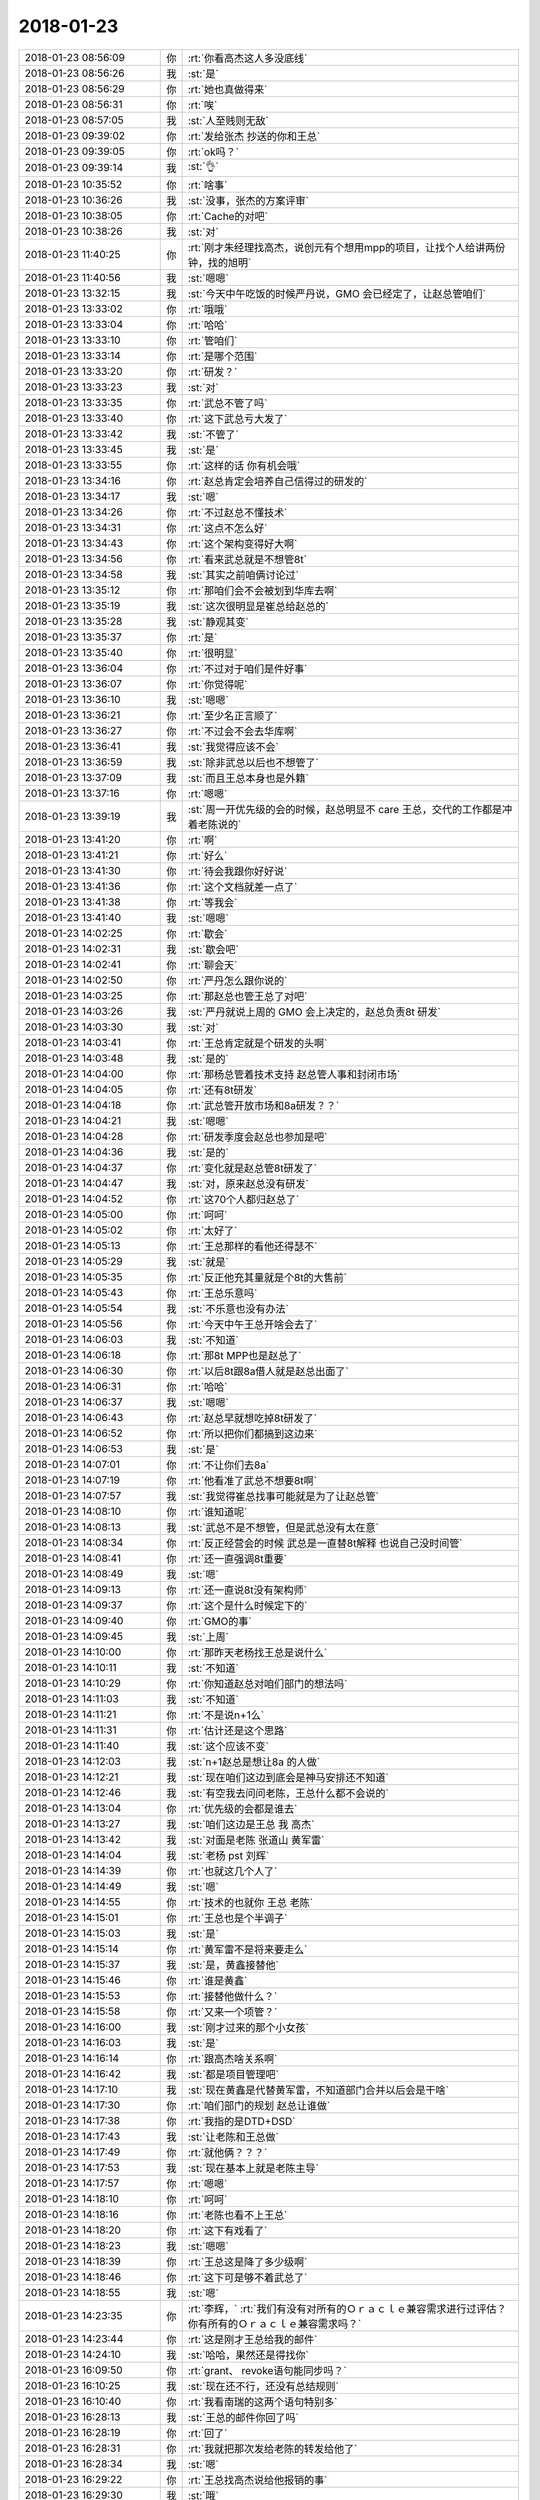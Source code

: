 2018-01-23
-------------

.. list-table::
   :widths: 25, 1, 60

   * - 2018-01-23 08:56:09
     - 你
     - :rt:`你看高杰这人多没底线`
   * - 2018-01-23 08:56:26
     - 我
     - :st:`是`
   * - 2018-01-23 08:56:29
     - 你
     - :rt:`她也真做得来`
   * - 2018-01-23 08:56:31
     - 你
     - :rt:`唉`
   * - 2018-01-23 08:57:05
     - 我
     - :st:`人至贱则无敌`
   * - 2018-01-23 09:39:02
     - 你
     - :rt:`发给张杰 抄送的你和王总`
   * - 2018-01-23 09:39:05
     - 你
     - :rt:`ok吗？`
   * - 2018-01-23 09:39:14
     - 我
     - :st:`👌`
   * - 2018-01-23 10:35:52
     - 你
     - :rt:`啥事`
   * - 2018-01-23 10:36:26
     - 我
     - :st:`没事，张杰的方案评审`
   * - 2018-01-23 10:38:05
     - 你
     - :rt:`Cache的对吧`
   * - 2018-01-23 10:38:26
     - 我
     - :st:`对`
   * - 2018-01-23 11:40:25
     - 你
     - :rt:`刚才朱经理找高杰，说创元有个想用mpp的项目，让找个人给讲两份钟，找的旭明`
   * - 2018-01-23 11:40:56
     - 我
     - :st:`嗯嗯`
   * - 2018-01-23 13:32:15
     - 我
     - :st:`今天中午吃饭的时候严丹说，GMO 会已经定了，让赵总管咱们`
   * - 2018-01-23 13:33:02
     - 你
     - :rt:`哦哦`
   * - 2018-01-23 13:33:04
     - 你
     - :rt:`哈哈`
   * - 2018-01-23 13:33:10
     - 你
     - :rt:`管咱们`
   * - 2018-01-23 13:33:14
     - 你
     - :rt:`是哪个范围`
   * - 2018-01-23 13:33:20
     - 你
     - :rt:`研发？`
   * - 2018-01-23 13:33:23
     - 我
     - :st:`对`
   * - 2018-01-23 13:33:35
     - 你
     - :rt:`武总不管了吗`
   * - 2018-01-23 13:33:40
     - 你
     - :rt:`这下武总亏大发了`
   * - 2018-01-23 13:33:42
     - 我
     - :st:`不管了`
   * - 2018-01-23 13:33:45
     - 我
     - :st:`是`
   * - 2018-01-23 13:33:55
     - 你
     - :rt:`这样的话 你有机会哦`
   * - 2018-01-23 13:34:16
     - 你
     - :rt:`赵总肯定会培养自己信得过的研发的`
   * - 2018-01-23 13:34:17
     - 我
     - :st:`嗯`
   * - 2018-01-23 13:34:26
     - 你
     - :rt:`不过赵总不懂技术`
   * - 2018-01-23 13:34:31
     - 你
     - :rt:`这点不怎么好`
   * - 2018-01-23 13:34:43
     - 你
     - :rt:`这个架构变得好大啊`
   * - 2018-01-23 13:34:56
     - 你
     - :rt:`看来武总就是不想管8t`
   * - 2018-01-23 13:34:58
     - 我
     - :st:`其实之前咱俩讨论过`
   * - 2018-01-23 13:35:12
     - 你
     - :rt:`那咱们会不会被划到华库去啊`
   * - 2018-01-23 13:35:19
     - 我
     - :st:`这次很明显是崔总给赵总的`
   * - 2018-01-23 13:35:28
     - 我
     - :st:`静观其变`
   * - 2018-01-23 13:35:37
     - 你
     - :rt:`是`
   * - 2018-01-23 13:35:40
     - 你
     - :rt:`很明显`
   * - 2018-01-23 13:36:04
     - 你
     - :rt:`不过对于咱们是件好事`
   * - 2018-01-23 13:36:07
     - 你
     - :rt:`你觉得呢`
   * - 2018-01-23 13:36:10
     - 我
     - :st:`嗯嗯`
   * - 2018-01-23 13:36:21
     - 你
     - :rt:`至少名正言顺了`
   * - 2018-01-23 13:36:27
     - 你
     - :rt:`不过会不会去华库啊`
   * - 2018-01-23 13:36:41
     - 我
     - :st:`我觉得应该不会`
   * - 2018-01-23 13:36:59
     - 我
     - :st:`除非武总以后也不想管了`
   * - 2018-01-23 13:37:09
     - 我
     - :st:`而且王总本身也是外籍`
   * - 2018-01-23 13:37:16
     - 你
     - :rt:`嗯嗯`
   * - 2018-01-23 13:39:19
     - 我
     - :st:`周一开优先级的会的时候，赵总明显不 care 王总，交代的工作都是冲着老陈说的`
   * - 2018-01-23 13:41:20
     - 你
     - :rt:`啊`
   * - 2018-01-23 13:41:21
     - 你
     - :rt:`好么`
   * - 2018-01-23 13:41:30
     - 你
     - :rt:`待会我跟你好好说`
   * - 2018-01-23 13:41:36
     - 你
     - :rt:`这个文档就差一点了`
   * - 2018-01-23 13:41:38
     - 你
     - :rt:`等我会`
   * - 2018-01-23 13:41:40
     - 我
     - :st:`嗯嗯`
   * - 2018-01-23 14:02:25
     - 你
     - :rt:`歇会`
   * - 2018-01-23 14:02:31
     - 我
     - :st:`歇会吧`
   * - 2018-01-23 14:02:41
     - 你
     - :rt:`聊会天`
   * - 2018-01-23 14:02:50
     - 你
     - :rt:`严丹怎么跟你说的`
   * - 2018-01-23 14:03:25
     - 你
     - :rt:`那赵总也管王总了对吧`
   * - 2018-01-23 14:03:26
     - 我
     - :st:`严丹就说上周的 GMO 会上决定的，赵总负责8t 研发`
   * - 2018-01-23 14:03:30
     - 我
     - :st:`对`
   * - 2018-01-23 14:03:41
     - 你
     - :rt:`王总肯定就是个研发的头啊`
   * - 2018-01-23 14:03:48
     - 我
     - :st:`是的`
   * - 2018-01-23 14:04:00
     - 你
     - :rt:`那杨总管着技术支持 赵总管人事和封闭市场`
   * - 2018-01-23 14:04:05
     - 你
     - :rt:`还有8t研发`
   * - 2018-01-23 14:04:18
     - 你
     - :rt:`武总管开放市场和8a研发？？`
   * - 2018-01-23 14:04:21
     - 我
     - :st:`嗯嗯`
   * - 2018-01-23 14:04:28
     - 你
     - :rt:`研发季度会赵总也参加是吧`
   * - 2018-01-23 14:04:36
     - 我
     - :st:`是的`
   * - 2018-01-23 14:04:37
     - 你
     - :rt:`变化就是赵总管8t研发了`
   * - 2018-01-23 14:04:47
     - 我
     - :st:`对，原来赵总没有研发`
   * - 2018-01-23 14:04:52
     - 你
     - :rt:`这70个人都归赵总了`
   * - 2018-01-23 14:05:00
     - 你
     - :rt:`呵呵`
   * - 2018-01-23 14:05:02
     - 你
     - :rt:`太好了`
   * - 2018-01-23 14:05:13
     - 你
     - :rt:`王总那样的看他还得瑟不`
   * - 2018-01-23 14:05:29
     - 我
     - :st:`就是`
   * - 2018-01-23 14:05:35
     - 你
     - :rt:`反正他充其量就是个8t的大售前`
   * - 2018-01-23 14:05:43
     - 你
     - :rt:`王总乐意吗`
   * - 2018-01-23 14:05:54
     - 我
     - :st:`不乐意也没有办法`
   * - 2018-01-23 14:05:56
     - 你
     - :rt:`今天中午王总开啥会去了`
   * - 2018-01-23 14:06:03
     - 我
     - :st:`不知道`
   * - 2018-01-23 14:06:18
     - 你
     - :rt:`那8t MPP也是赵总了`
   * - 2018-01-23 14:06:30
     - 你
     - :rt:`以后8t跟8a借人就是赵总出面了`
   * - 2018-01-23 14:06:31
     - 你
     - :rt:`哈哈`
   * - 2018-01-23 14:06:37
     - 我
     - :st:`嗯嗯`
   * - 2018-01-23 14:06:43
     - 你
     - :rt:`赵总早就想吃掉8t研发了`
   * - 2018-01-23 14:06:52
     - 你
     - :rt:`所以把你们都搞到这边来`
   * - 2018-01-23 14:06:53
     - 我
     - :st:`是`
   * - 2018-01-23 14:07:01
     - 你
     - :rt:`不让你们去8a`
   * - 2018-01-23 14:07:19
     - 你
     - :rt:`他看准了武总不想要8t啊`
   * - 2018-01-23 14:07:57
     - 我
     - :st:`我觉得崔总找事可能就是为了让赵总管`
   * - 2018-01-23 14:08:10
     - 你
     - :rt:`谁知道呢`
   * - 2018-01-23 14:08:13
     - 我
     - :st:`武总不是不想管，但是武总没有太在意`
   * - 2018-01-23 14:08:34
     - 你
     - :rt:`反正经营会的时候 武总是一直替8t解释 也说自己没时间管`
   * - 2018-01-23 14:08:41
     - 你
     - :rt:`还一直强调8t重要`
   * - 2018-01-23 14:08:49
     - 我
     - :st:`嗯`
   * - 2018-01-23 14:09:13
     - 你
     - :rt:`还一直说8t没有架构师`
   * - 2018-01-23 14:09:37
     - 你
     - :rt:`这个是什么时候定下的`
   * - 2018-01-23 14:09:40
     - 你
     - :rt:`GMO的事`
   * - 2018-01-23 14:09:45
     - 我
     - :st:`上周`
   * - 2018-01-23 14:10:00
     - 你
     - :rt:`那昨天老杨找王总是说什么`
   * - 2018-01-23 14:10:11
     - 我
     - :st:`不知道`
   * - 2018-01-23 14:10:29
     - 你
     - :rt:`你知道赵总对咱们部门的想法吗`
   * - 2018-01-23 14:11:03
     - 我
     - :st:`不知道`
   * - 2018-01-23 14:11:21
     - 你
     - :rt:`不是说n+1么`
   * - 2018-01-23 14:11:31
     - 你
     - :rt:`估计还是这个思路`
   * - 2018-01-23 14:11:40
     - 我
     - :st:`这个应该不变`
   * - 2018-01-23 14:12:03
     - 我
     - :st:`n+1赵总是想让8a 的人做`
   * - 2018-01-23 14:12:21
     - 我
     - :st:`现在咱们这边到底会是神马安排还不知道`
   * - 2018-01-23 14:12:46
     - 我
     - :st:`有空我去问问老陈，王总什么都不会说的`
   * - 2018-01-23 14:13:04
     - 你
     - :rt:`优先级的会都是谁去`
   * - 2018-01-23 14:13:27
     - 我
     - :st:`咱们这边是王总 我 高杰`
   * - 2018-01-23 14:13:42
     - 我
     - :st:`对面是老陈 张道山 黄军雷`
   * - 2018-01-23 14:14:04
     - 我
     - :st:`老杨 pst 刘辉`
   * - 2018-01-23 14:14:39
     - 你
     - :rt:`也就这几个人了`
   * - 2018-01-23 14:14:49
     - 我
     - :st:`嗯`
   * - 2018-01-23 14:14:55
     - 你
     - :rt:`技术的也就你 王总 老陈`
   * - 2018-01-23 14:15:01
     - 你
     - :rt:`王总也是个半调子`
   * - 2018-01-23 14:15:03
     - 我
     - :st:`是`
   * - 2018-01-23 14:15:14
     - 你
     - :rt:`黄军雷不是将来要走么`
   * - 2018-01-23 14:15:37
     - 我
     - :st:`是，黄鑫接替他`
   * - 2018-01-23 14:15:46
     - 你
     - :rt:`谁是黄鑫`
   * - 2018-01-23 14:15:53
     - 你
     - :rt:`接替他做什么？`
   * - 2018-01-23 14:15:58
     - 你
     - :rt:`又来一个项管？`
   * - 2018-01-23 14:16:00
     - 我
     - :st:`刚才过来的那个小女孩`
   * - 2018-01-23 14:16:03
     - 我
     - :st:`是`
   * - 2018-01-23 14:16:14
     - 你
     - :rt:`跟高杰啥关系啊`
   * - 2018-01-23 14:16:42
     - 我
     - :st:`都是项目管理吧`
   * - 2018-01-23 14:17:10
     - 我
     - :st:`现在黄鑫是代替黄军雷，不知道部门合并以后会是干啥`
   * - 2018-01-23 14:17:30
     - 你
     - :rt:`咱们部门的规划 赵总让谁做`
   * - 2018-01-23 14:17:38
     - 你
     - :rt:`我指的是DTD+DSD`
   * - 2018-01-23 14:17:43
     - 我
     - :st:`让老陈和王总做`
   * - 2018-01-23 14:17:49
     - 你
     - :rt:`就他俩？？？`
   * - 2018-01-23 14:17:53
     - 我
     - :st:`现在基本上就是老陈主导`
   * - 2018-01-23 14:17:57
     - 你
     - :rt:`嗯嗯`
   * - 2018-01-23 14:18:10
     - 你
     - :rt:`呵呵`
   * - 2018-01-23 14:18:16
     - 你
     - :rt:`老陈也看不上王总`
   * - 2018-01-23 14:18:20
     - 你
     - :rt:`这下有戏看了`
   * - 2018-01-23 14:18:23
     - 我
     - :st:`嗯嗯`
   * - 2018-01-23 14:18:39
     - 你
     - :rt:`王总这是降了多少级啊`
   * - 2018-01-23 14:18:46
     - 你
     - :rt:`这下可是够不着武总了`
   * - 2018-01-23 14:18:55
     - 我
     - :st:`嗯`
   * - 2018-01-23 14:23:35
     - 你
     - :rt:`李辉，`
       :rt:`我们有没有对所有的Ｏｒａｃｌｅ兼容需求进行过评估？你有所有的Ｏｒａｃｌｅ兼容需求吗？`
   * - 2018-01-23 14:23:44
     - 你
     - :rt:`这是刚才王总给我的邮件`
   * - 2018-01-23 14:24:10
     - 我
     - :st:`哈哈，果然还是得找你`
   * - 2018-01-23 16:09:50
     - 你
     - :rt:`grant、 revoke语句能同步吗？`
   * - 2018-01-23 16:10:25
     - 我
     - :st:`现在还不行，还没有总结规则`
   * - 2018-01-23 16:10:40
     - 你
     - :rt:`我看南瑞的这两个语句特别多`
   * - 2018-01-23 16:28:13
     - 我
     - :st:`王总的邮件你回了吗`
   * - 2018-01-23 16:28:19
     - 你
     - :rt:`回了`
   * - 2018-01-23 16:28:31
     - 你
     - :rt:`我就把那次发给老陈的转发给他了`
   * - 2018-01-23 16:28:34
     - 我
     - :st:`嗯`
   * - 2018-01-23 16:29:22
     - 你
     - :rt:`王总找高杰说给他报销的事`
   * - 2018-01-23 16:29:30
     - 我
     - :st:`哦`
   * - 2018-01-23 16:29:42
     - 你
     - :rt:`说他在美国见客户的时候 有一定的消费 让高杰给报了`
   * - 2018-01-23 16:56:51
     - 你
     - :rt:`我一会叫上张杰 去跟王总说日期类型相加减的事 你去吗`
   * - 2018-01-23 16:56:57
     - 你
     - :rt:`去的话我也叫上你`
   * - 2018-01-23 16:56:59
     - 我
     - :st:`不去了`
   * - 2018-01-23 16:57:26
     - 你
     - :rt:`那我找张杰了啊`
   * - 2018-01-23 16:57:32
     - 我
     - :st:`嗯嗯`
   * - 2018-01-23 17:24:38
     - 你
     - :rt:`真是太无理了`
   * - 2018-01-23 17:24:48
     - 你
     - :rt:`王总话里话外埋怨我`
   * - 2018-01-23 17:24:52
     - 我
     - :st:`啊`
   * - 2018-01-23 17:25:03
     - 我
     - :st:`怎么能这样呢`
   * - 2018-01-23 17:25:07
     - 你
     - :rt:`说我有义务给客户解释不做这个需求的理由`
   * - 2018-01-23 17:25:20
     - 你
     - :rt:`理论上我只是做需求的`
   * - 2018-01-23 17:25:24
     - 你
     - :rt:`这是其一`
   * - 2018-01-23 17:25:34
     - 你
     - :rt:`其二 你看他给的理由我怎么跟客户说啊`
   * - 2018-01-23 17:25:46
     - 你
     - :rt:`对系统有影响 有啥影响都说不出来`
   * - 2018-01-23 17:25:59
     - 我
     - :st:`呵呵`
   * - 2018-01-23 17:26:01
     - 你
     - :rt:`GCI字符集的那事 有问题`
   * - 2018-01-23 17:26:06
     - 你
     - :rt:`王总说不让做`
   * - 2018-01-23 17:26:14
     - 你
     - :rt:`大部分时间都再说这个事`
   * - 2018-01-23 17:26:56
     - 我
     - :st:`字符集的事情怎么说的`
   * - 2018-01-23 17:27:11
     - 你
     - :rt:`说这个是obdc做的 现在非要在GCI做`
   * - 2018-01-23 17:27:15
     - 我
     - :st:`王胜利说他找到解决办法了，直接和晓亮沟通呢`
   * - 2018-01-23 17:27:26
     - 你
     - :rt:`一会他会发邮件估计`
   * - 2018-01-23 17:27:34
     - 我
     - :st:`是你和王总提的吗`
   * - 2018-01-23 17:27:37
     - 你
     - :rt:`还说你不该发邮件给李俊旗`
   * - 2018-01-23 17:27:42
     - 你
     - :rt:`我没提`
   * - 2018-01-23 17:27:45
     - 你
     - :rt:`我都不知道这个事`
   * - 2018-01-23 17:28:04
     - 你
     - :rt:`我就说的日期相加减的 结果他就开始说GCI字符集的这个`
   * - 2018-01-23 17:28:07
     - 你
     - :rt:`说了半天`
   * - 2018-01-23 17:28:08
     - 我
     - :st:`这封邮件里面没有王总呀`
   * - 2018-01-23 17:28:39
     - 你
     - :rt:`怎么没有啊`
   * - 2018-01-23 17:28:40
     - 你
     - :rt:`有`
   * - 2018-01-23 17:29:05
     - 我
     - :st:`咱俩说的不是一个事情吧`
   * - 2018-01-23 17:29:08
     - 你
     - :rt:`李俊旗把赵总 杨总 xxx等人加上了`
   * - 2018-01-23 17:29:30
     - 我
     - :st:`嗯嗯，看见了`
   * - 2018-01-23 17:29:41
     - 你
     - :rt:`邮件已经出来了`
   * - 2018-01-23 17:29:51
     - 你
     - :rt:`我根本没搞明白`
   * - 2018-01-23 17:30:00
     - 我
     - :st:`王总根本就不知道什么情况`
   * - 2018-01-23 17:30:04
     - 你
     - :rt:`我觉得是`
   * - 2018-01-23 17:30:11
     - 你
     - :rt:`可是我不了解 也就没说话`
   * - 2018-01-23 17:30:20
     - 你
     - :rt:`我替你说了句话 他还依依不饶的`
   * - 2018-01-23 17:30:33
     - 你
     - :rt:`晓亮肯定不会做这么无聊的事`
   * - 2018-01-23 17:30:45
     - 你
     - :rt:`他提的需求 必要性肯定都很强`
   * - 2018-01-23 17:30:50
     - 我
     - :st:`你看王总回邮件了，就是没搞明白怎么回事`
   * - 2018-01-23 17:31:02
     - 你
     - :rt:`那等着晓亮回复吧`
   * - 2018-01-23 17:31:14
     - 你
     - :rt:`我不知道这是个什么事`
   * - 2018-01-23 17:31:34
     - 你
     - :rt:`因为给晓亮打电话的时候 晓亮说有个GCI棘手的问题`
   * - 2018-01-23 17:31:40
     - 你
     - :rt:`我就立即通知你了`
   * - 2018-01-23 17:31:47
     - 我
     - :st:`我的想法是尽量不改代码`
   * - 2018-01-23 17:31:51
     - 你
     - :rt:`我觉得肯定不像王总想的那么简单`
   * - 2018-01-23 17:32:01
     - 你
     - :rt:`他这个人 我真是服了`
   * - 2018-01-23 17:32:02
     - 我
     - :st:`我连 ODBC 都不想改`
   * - 2018-01-23 17:32:18
     - 我
     - :st:`王总简直是在瞎搅和`
   * - 2018-01-23 17:32:21
     - 你
     - :rt:`你看那邮件的语气`
   * - 2018-01-23 17:32:42
     - 你
     - :rt:`刚才就是磨磨叨叨一直说`
   * - 2018-01-23 17:32:55
     - 你
     - :rt:`又装修 又翻译的`
   * - 2018-01-23 17:32:58
     - 我
     - :st:`本来人家就没说一定要在 GCI 改`
   * - 2018-01-23 17:33:23
     - 我
     - :st:`人家用的是 GCI 接口，需要咱们加转换，在哪一层人家才不管呢`
   * - 2018-01-23 17:33:30
     - 你
     - :rt:`嗯嗯`
   * - 2018-01-23 17:33:45
     - 你
     - :rt:`而且王总都不找你问清楚`
   * - 2018-01-23 17:33:49
     - 你
     - :rt:`就这个德性`
   * - 2018-01-23 17:34:04
     - 我
     - :st:`我去问一下王胜利`
   * - 2018-01-23 17:34:12
     - 你
     - :rt:`嗯嗯 问清楚他`
   * - 2018-01-23 18:07:48
     - 你
     - :rt:`可行性评估结果的邮件我回复的啊`
   * - 2018-01-23 18:07:56
     - 你
     - :rt:`没跟你问`
   * - 2018-01-23 18:11:53
     - 我
     - :st:`好`